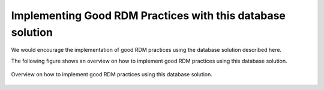 
Implementing Good RDM Practices with this database solution
...........................................................

We would encourage the implementation of good RDM practices using the database solution described here. 

The following figure shows an overview on how to implement good RDM practices using this database solution.


.. figure:: _img/img_good_RDM_practices.png
   :align: center
   :width: 100%

   Overview on how to implement good RDM practices using this database solution.
